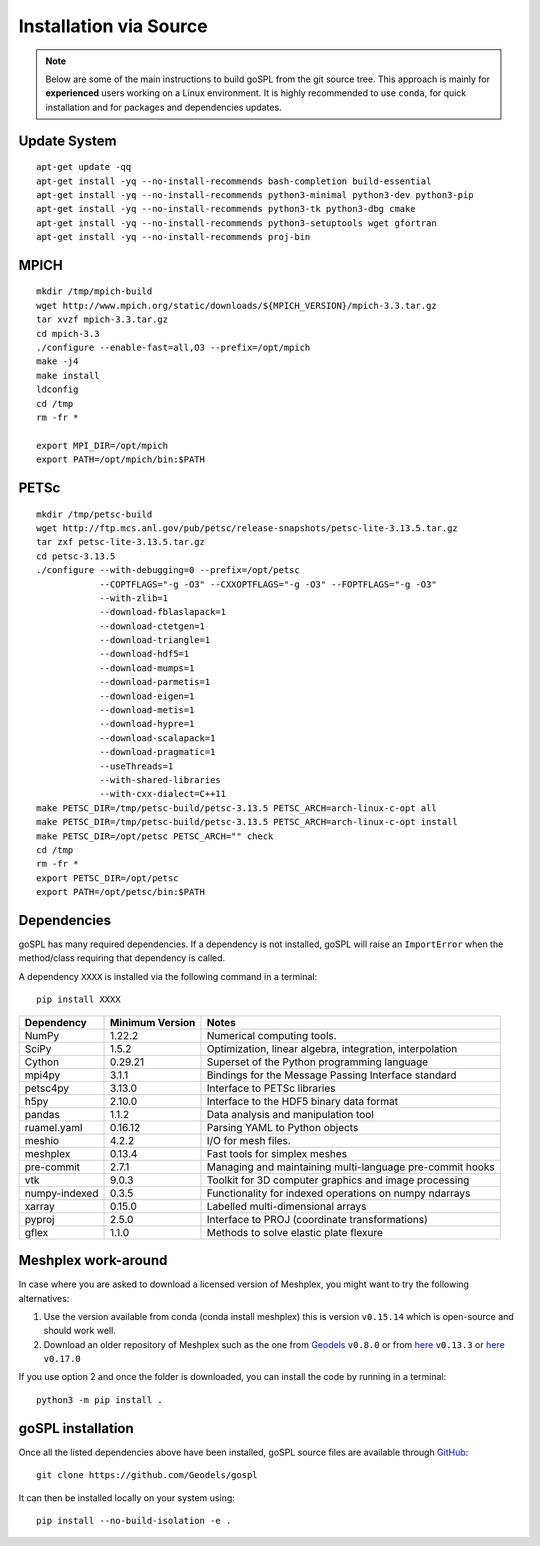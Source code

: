 .. _installSrc:

=========================
Installation via Source
=========================

.. note::

  Below are some of the main instructions to build goSPL from the git source tree. This approach is mainly for **experienced** users working on a Linux environment. It is highly recommended to use ``conda``, for quick installation and for packages and dependencies updates.


Update System
--------------

::

      apt-get update -qq
      apt-get install -yq --no-install-recommends bash-completion build-essential
      apt-get install -yq --no-install-recommends python3-minimal python3-dev python3-pip
      apt-get install -yq --no-install-recommends python3-tk python3-dbg cmake
      apt-get install -yq --no-install-recommends python3-setuptools wget gfortran
      apt-get install -yq --no-install-recommends proj-bin

MPICH
-------

::

      mkdir /tmp/mpich-build
      wget http://www.mpich.org/static/downloads/${MPICH_VERSION}/mpich-3.3.tar.gz
      tar xvzf mpich-3.3.tar.gz
      cd mpich-3.3
      ./configure --enable-fast=all,O3 --prefix=/opt/mpich
      make -j4
      make install
      ldconfig
      cd /tmp
      rm -fr *

      export MPI_DIR=/opt/mpich
      export PATH=/opt/mpich/bin:$PATH


PETSc
-------

::

      mkdir /tmp/petsc-build
      wget http://ftp.mcs.anl.gov/pub/petsc/release-snapshots/petsc-lite-3.13.5.tar.gz
      tar zxf petsc-lite-3.13.5.tar.gz
      cd petsc-3.13.5
      ./configure --with-debugging=0 --prefix=/opt/petsc
                  --COPTFLAGS="-g -O3" --CXXOPTFLAGS="-g -O3" --FOPTFLAGS="-g -O3"
                  --with-zlib=1
                  --download-fblaslapack=1
                  --download-ctetgen=1
                  --download-triangle=1
                  --download-hdf5=1
                  --download-mumps=1
                  --download-parmetis=1
                  --download-eigen=1
                  --download-metis=1
                  --download-hypre=1
                  --download-scalapack=1
                  --download-pragmatic=1
                  --useThreads=1
                  --with-shared-libraries
                  --with-cxx-dialect=C++11
      make PETSC_DIR=/tmp/petsc-build/petsc-3.13.5 PETSC_ARCH=arch-linux-c-opt all
      make PETSC_DIR=/tmp/petsc-build/petsc-3.13.5 PETSC_ARCH=arch-linux-c-opt install
      make PETSC_DIR=/opt/petsc PETSC_ARCH="" check
      cd /tmp
      rm -fr *
      export PETSC_DIR=/opt/petsc
      export PATH=/opt/petsc/bin:$PATH


Dependencies
----------------------

goSPL has many required dependencies. If a dependency is not installed, goSPL will raise an ``ImportError`` when the method/class requiring that dependency is called.

A dependency ``XXXX`` is installed via the following command in a terminal::

      pip install XXXX


========================= ================== =============================================================
Dependency                Minimum Version    Notes
========================= ================== =============================================================
NumPy                     1.22.2             Numerical computing tools.
SciPy                     1.5.2              Optimization, linear algebra, integration, interpolation
Cython                    0.29.21            Superset of the Python programming language
mpi4py                    3.1.1              Bindings for the Message Passing Interface standard
petsc4py                  3.13.0             Interface to PETSc libraries
h5py                      2.10.0             Interface to the HDF5 binary data format
pandas                    1.1.2              Data analysis and manipulation tool
ruamel.yaml               0.16.12            Parsing YAML to Python objects
meshio                    4.2.2              I/O for mesh files.
meshplex                  0.13.4             Fast tools for simplex meshes
pre-commit                2.7.1              Managing and maintaining multi-language pre-commit hooks
vtk                       9.0.3              Toolkit for 3D computer graphics and image processing
numpy-indexed             0.3.5              Functionality for indexed operations on numpy ndarrays
xarray                    0.15.0             Labelled multi-dimensional arrays 
pyproj                    2.5.0              Interface to PROJ (coordinate transformations)
gflex                     1.1.0              Methods to solve elastic plate flexure
========================= ================== =============================================================


Meshplex work-around
----------------------


In case where you are asked to download a licensed version of Meshplex, you might want to try the following alternatives:

1. Use the version available from conda (conda install meshplex) this is version ``v0.15.14`` which is open-source and should work well.
2. Download an older repository of Meshplex such as the one from `Geodels <https://github.com/Geodels/meshplex>`_ ``v0.8.0`` or from `here <https://github.com/kinnala/meshplex>`_ ``v0.13.3`` or `here <https://github.com/cottrell/meshplex>`_ ``v0.17.0`` 

If you use option 2 and once the folder is downloaded, you can install the code by running in a terminal:: 
      
      python3 -m pip install . 


goSPL installation
----------------------

Once all the listed dependencies above have been installed, goSPL source files are available through `GitHub <https://github.com/Geodels/gospl>`_::

      git clone https://github.com/Geodels/gospl

It can then be installed locally on your system using::

      pip install --no-build-isolation -e .

